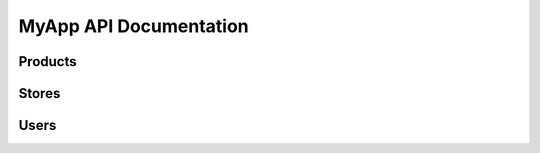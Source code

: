 MyApp API Documentation
==========================

Products
--------------------------

.. autoflask:: myapp.api:create_app()
   :undoc-static:
   :undoc-blueprints: users, stores

Stores
--------------------------

.. autoflask:: myapp.api:create_app()
   :undoc-static:
   :undoc-blueprints: users, products


Users
--------------------------

.. autoflask:: myapp.api:create_app()
   :undoc-static:
   :undoc-blueprints: products, stores


